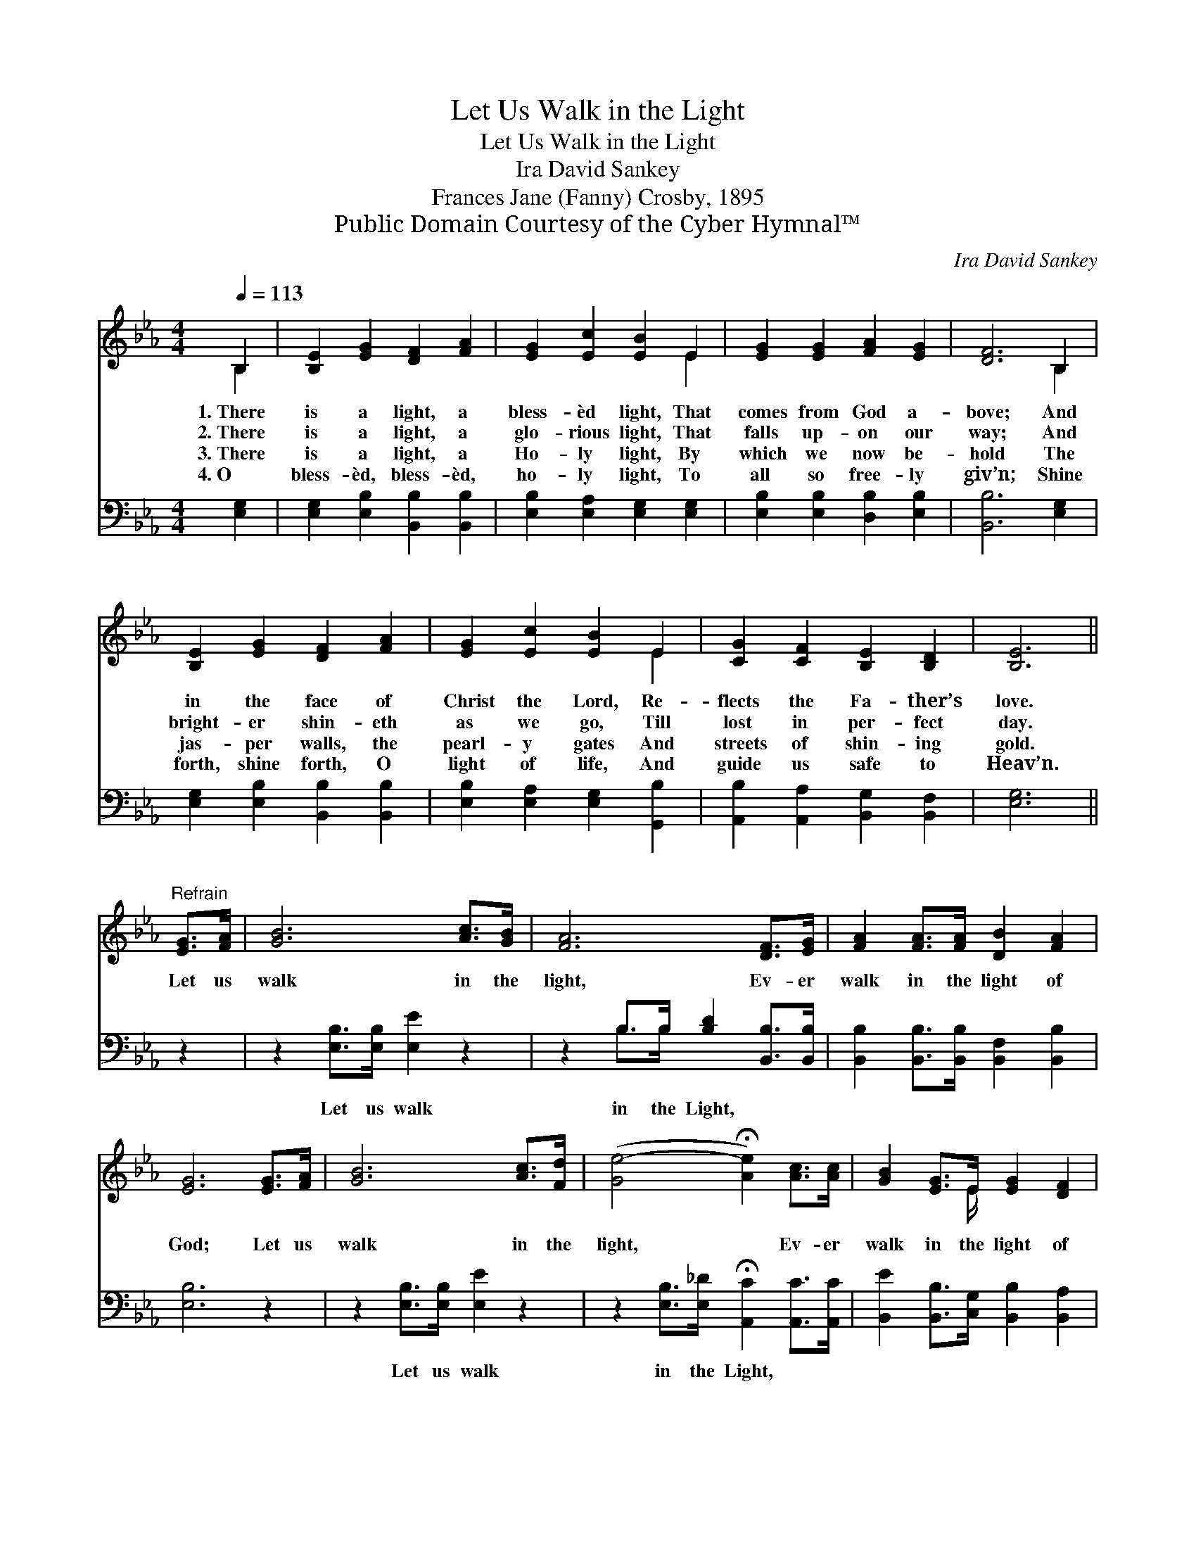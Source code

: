 X:1
T:Let Us Walk in the Light
T:Let Us Walk in the Light
T:Ira David Sankey
T:Frances Jane (Fanny) Crosby, 1895
T:Public Domain Courtesy of the Cyber Hymnal™
C:Ira David Sankey
Z:Public Domain
Z:Courtesy of the Cyber Hymnal™
%%score ( 1 2 ) ( 3 4 )
L:1/8
Q:1/4=113
M:4/4
K:Eb
V:1 treble 
V:2 treble 
V:3 bass 
V:4 bass 
V:1
 B,2 | [B,E]2 [EG]2 [DF]2 [FA]2 | [EG]2 [Ec]2 [EB]2 E2 | [EG]2 [EG]2 [FA]2 [EG]2 | [DF]6 B,2 | %5
w: 1.~There|is a light, a|bless- èd light, That|comes from God a-|bove; And|
w: 2.~There|is a light, a|glo- rious light, That|falls up- on our|way; And|
w: 3.~There|is a light, a|Ho- ly light, By|which we now be-|hold The|
w: 4.~O|bless- èd, bless- èd,|ho- ly light, To|all so free- ly|giv’n; Shine|
 [B,E]2 [EG]2 [DF]2 [FA]2 | [EG]2 [Ec]2 [EB]2 E2 | [CG]2 [CF]2 [B,E]2 [B,D]2 | [B,E]6 || %9
w: in the face of|Christ the Lord, Re-|flects the Fa- ther’s|love.|
w: bright- er shin- eth|as we go, Till|lost in per- fect|day.|
w: jas- per walls, the|pearl- y gates And|streets of shin- ing|gold.|
w: forth, shine forth, O|light of life, And|guide us safe to|Heav’n.|
"^Refrain" [EG]>[FA] | [GB]6 [Ac]>[GB] | [FA]6 [DF]>[EG] | [FA]2 [FA]>[FA] [DB]2 [FA]2 | %13
w: ||||
w: Let us|walk in the|light, Ev- er|walk in the light of|
w: ||||
w: ||||
 [EG]6 [EG]>[FA] | [GB]6 [Ac]>[Fd] | ([Ge-]4 !fermata![Ae]2) [Ac]>[Ac] | [GB]2 [EG]>E [EG]2 [DF]2 | %17
w: ||||
w: God; Let us|walk in the|light, * Ev- er|walk in the light of|
w: ||||
w: ||||
 E6 |] %18
w: |
w: God.|
w: |
w: |
V:2
 B,2 | x8 | x6 E2 | x8 | x6 B,2 | x8 | x6 E2 | x8 | x6 || x2 | x8 | x8 | x8 | x8 | x8 | x8 | %16
 x7/2 E/ x4 | E6 |] %18
V:3
 [E,G,]2 | [E,G,]2 [E,B,]2 [B,,B,]2 [B,,B,]2 | [E,B,]2 [E,A,]2 [E,G,]2 [E,G,]2 | %3
w: ~|~ ~ ~ ~|~ ~ ~ ~|
 [E,B,]2 [E,B,]2 [D,B,]2 [E,B,]2 | [B,,B,]6 [E,G,]2 | [E,G,]2 [E,B,]2 [B,,B,]2 [B,,B,]2 | %6
w: ~ ~ ~ ~|~ ~|~ ~ ~ ~|
 [E,B,]2 [E,A,]2 [E,G,]2 [G,,B,]2 | [A,,B,]2 [A,,A,]2 [B,,G,]2 [B,,F,]2 | [E,G,]6 || z2 | %10
w: ~ ~ ~ ~|~ ~ ~ ~|~||
 z2 [E,B,]>[E,B,] [E,E]2 z2 | z2 B,>B, [B,D]2 [B,,B,]>[B,,B,] | %12
w: Let us walk|in the Light, ~ ~|
 [B,,B,]2 [B,,B,]>[B,,B,] [B,,F,]2 [B,,B,]2 | [E,B,]6 z2 | z2 [E,B,]>[E,B,] [E,E]2 z2 | %15
w: ~ ~ ~ ~ ~|~|Let us walk|
 z2 [E,B,]>[E,_D] !fermata![A,,C]2 [A,,C]>[A,,C] | [B,,E]2 [B,,B,]>[C,G,] [B,,B,]2 [B,,A,]2 | %17
w: in the Light, * *||
 [E,G,]6 |] %18
w: |
V:4
 x2 | x8 | x8 | x8 | x8 | x8 | x8 | x8 | x6 || x2 | x8 | x2 B,>B, x4 | x8 | x8 | x8 | x8 | x8 | %17
 x6 |] %18

